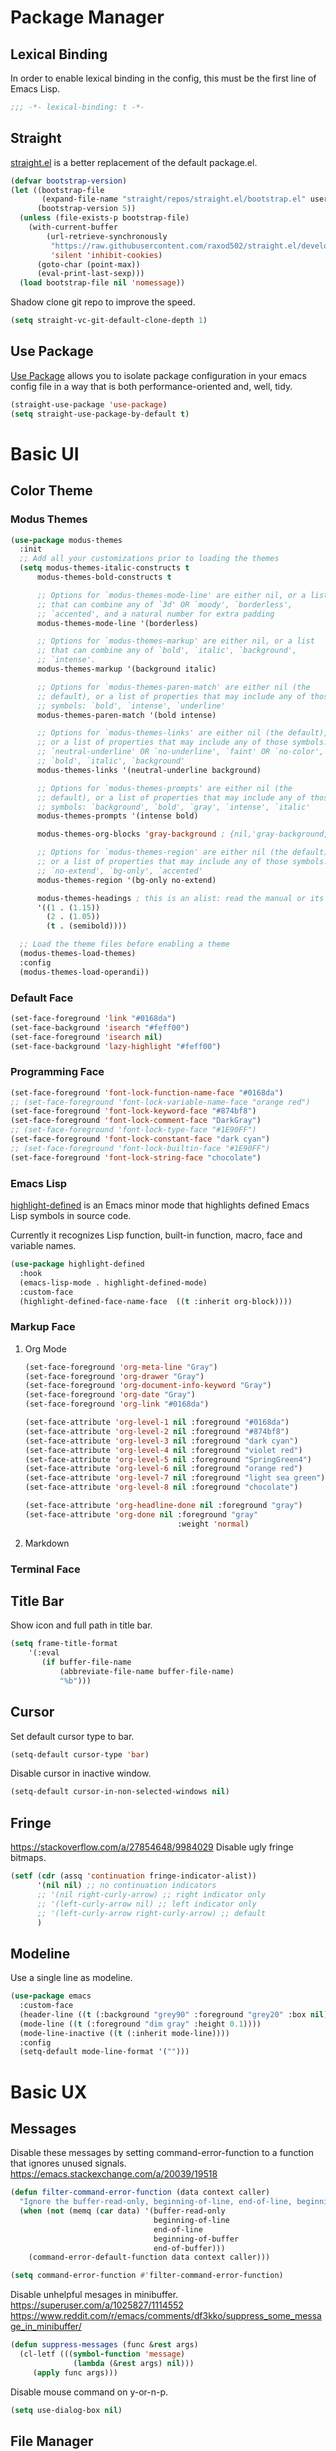 * Package Manager
** Lexical Binding
In order to enable lexical binding in the config, this must be the first line of Emacs Lisp.
#+begin_src emacs-lisp
;;; -*- lexical-binding: t -*-
#+end_src

** Straight
[[https://github.com/raxod502/straight.el][straight.el]] is a better replacement of the default package.el.
#+begin_src emacs-lisp
(defvar bootstrap-version)
(let ((bootstrap-file
       (expand-file-name "straight/repos/straight.el/bootstrap.el" user-emacs-directory))
      (bootstrap-version 5))
  (unless (file-exists-p bootstrap-file)
    (with-current-buffer
        (url-retrieve-synchronously
         "https://raw.githubusercontent.com/raxod502/straight.el/develop/install.el"
         'silent 'inhibit-cookies)
      (goto-char (point-max))
      (eval-print-last-sexp)))
  (load bootstrap-file nil 'nomessage))
#+end_src

Shadow clone git repo to improve the speed.
#+begin_src emacs-lisp
(setq straight-vc-git-default-clone-depth 1)
#+end_src


** Use Package
[[https://github.com/jwiegley/use-package][Use Package]] allows you to isolate package configuration in your emacs config file in a way that is both performance-oriented and, well, tidy.
#+begin_src emacs-lisp
(straight-use-package 'use-package)
(setq straight-use-package-by-default t)
#+end_src

* Basic UI
** Color Theme
*** Modus Themes
# TODO: merge customize color into modus-themes
#+begin_src emacs-lisp
(use-package modus-themes
  :init
  ;; Add all your customizations prior to loading the themes
  (setq modus-themes-italic-constructs t
      modus-themes-bold-constructs t

      ;; Options for `modus-themes-mode-line' are either nil, or a list
      ;; that can combine any of `3d' OR `moody', `borderless',
      ;; `accented', and a natural number for extra padding
      modus-themes-mode-line '(borderless)

      ;; Options for `modus-themes-markup' are either nil, or a list
      ;; that can combine any of `bold', `italic', `background',
      ;; `intense'.
      modus-themes-markup '(background italic)

      ;; Options for `modus-themes-paren-match' are either nil (the
      ;; default), or a list of properties that may include any of those
      ;; symbols: `bold', `intense', `underline'
      modus-themes-paren-match '(bold intense)

      ;; Options for `modus-themes-links' are either nil (the default),
      ;; or a list of properties that may include any of those symbols:
      ;; `neutral-underline' OR `no-underline', `faint' OR `no-color',
      ;; `bold', `italic', `background'
      modus-themes-links '(neutral-underline background)

      ;; Options for `modus-themes-prompts' are either nil (the
      ;; default), or a list of properties that may include any of those
      ;; symbols: `background', `bold', `gray', `intense', `italic'
      modus-themes-prompts '(intense bold)

      modus-themes-org-blocks 'gray-background ; {nil,'gray-background,'tinted-background}

      ;; Options for `modus-themes-region' are either nil (the default),
      ;; or a list of properties that may include any of those symbols:
      ;; `no-extend', `bg-only', `accented'
      modus-themes-region '(bg-only no-extend)

      modus-themes-headings ; this is an alist: read the manual or its doc string
      '((1 . (1.15))
        (2 . (1.05))
        (t . (semibold))))

  ;; Load the theme files before enabling a theme
  (modus-themes-load-themes)
  :config
  (modus-themes-load-operandi))
#+end_src

*** Default Face
#+begin_src emacs-lisp
(set-face-foreground 'link "#0168da")
(set-face-background 'isearch "#feff00")
(set-face-foreground 'isearch nil)
(set-face-background 'lazy-highlight "#feff00")
#+end_src

*** Programming Face
#+begin_src emacs-lisp
(set-face-foreground 'font-lock-function-name-face "#0168da")
;; (set-face-foreground 'font-lock-variable-name-face "orange red")
(set-face-foreground 'font-lock-keyword-face "#874bf8")
(set-face-foreground 'font-lock-comment-face "DarkGray")
;; (set-face-foreground 'font-lock-type-face "#1E90FF")
(set-face-foreground 'font-lock-constant-face "dark cyan")
;; (set-face-foreground 'font-lock-builtin-face "#1E90FF")
(set-face-foreground 'font-lock-string-face "chocolate")
#+end_src

*** Emacs Lisp
[[https://github.com/Fanael/highlight-defined][highlight-defined]] is an Emacs minor mode that highlights defined Emacs Lisp symbols in source code.

Currently it recognizes Lisp function, built-in function, macro, face and variable names.
#+begin_src emacs-lisp
(use-package highlight-defined
  :hook
  (emacs-lisp-mode . highlight-defined-mode)
  :custom-face
  (highlight-defined-face-name-face  ((t :inherit org-block))))
#+end_src

*** Markup Face
**** Org Mode
#+begin_src emacs-lisp
(set-face-foreground 'org-meta-line "Gray")
(set-face-foreground 'org-drawer "Gray")
(set-face-foreground 'org-document-info-keyword "Gray")
(set-face-foreground 'org-date "Gray")
(set-face-foreground 'org-link "#0168da")

(set-face-attribute 'org-level-1 nil :foreground "#0168da")
(set-face-attribute 'org-level-2 nil :foreground "#874bf8")
(set-face-attribute 'org-level-3 nil :foreground "dark cyan")
(set-face-attribute 'org-level-4 nil :foreground "violet red")
(set-face-attribute 'org-level-5 nil :foreground "SpringGreen4")
(set-face-attribute 'org-level-6 nil :foreground "orange red")
(set-face-attribute 'org-level-7 nil :foreground "light sea green")
(set-face-attribute 'org-level-8 nil :foreground "chocolate")

(set-face-attribute 'org-headline-done nil :foreground "gray")
(set-face-attribute 'org-done nil :foreground "gray"
                                  :weight 'normal)
#+end_src

**** Markdown
# TODO: markdown heading faces

*** Terminal Face
# TODO: fd directories color

** Title Bar
# PATCH: UI
Show icon and full path in title bar.
#+begin_src emacs-lisp
(setq frame-title-format
    '(:eval
       (if buffer-file-name
           (abbreviate-file-name buffer-file-name)
           "%b")))
#+end_src

** Cursor
# PATCH: UI
Set default cursor type to bar.
#+begin_src emacs-lisp
(setq-default cursor-type 'bar)
#+end_src

Disable cursor in inactive window.
#+begin_src emacs-lisp
(setq-default cursor-in-non-selected-windows nil)
#+end_src

** Fringe
# PATCH: UI
https://stackoverflow.com/a/27854648/9984029
Disable ugly fringe bitmaps.
#+begin_src emacs-lisp
(setf (cdr (assq 'continuation fringe-indicator-alist))
      '(nil nil) ;; no continuation indicators
      ;; '(nil right-curly-arrow) ;; right indicator only
      ;; '(left-curly-arrow nil) ;; left indicator only
      ;; '(left-curly-arrow right-curly-arrow) ;; default
      )
#+end_src

** Modeline
# PATCH: UI
Use a single line as modeline.
#+begin_src emacs-lisp
(use-package emacs
  :custom-face
  (header-line ((t (:background "grey90" :foreground "grey20" :box nil))))
  (mode-line ((t (:foreground "dim gray" :height 0.1))))
  (mode-line-inactive ((t (:inherit mode-line))))
  :config
  (setq-default mode-line-format '("")))
#+end_src

* Basic UX
# TODO: try consult,vertico etc.
** Messages
Disable these messages by setting command-error-function to a function that ignores unused signals.
https://emacs.stackexchange.com/a/20039/19518
#+begin_src emacs-lisp
(defun filter-command-error-function (data context caller)
  "Ignore the buffer-read-only, beginning-of-line, end-of-line, beginning-of-buffer, end-of-buffer signals; pass the rest to the default handler."
  (when (not (memq (car data) '(buffer-read-only
                                beginning-of-line
                                end-of-line
                                beginning-of-buffer
                                end-of-buffer)))
    (command-error-default-function data context caller)))

(setq command-error-function #'filter-command-error-function)
#+end_src

Disable unhelpful mesages in minibuffer.
https://superuser.com/a/1025827/1114552 https://www.reddit.com/r/emacs/comments/df3kko/suppress_some_message_in_minibuffer/
#+begin_src emacs-lisp
(defun suppress-messages (func &rest args)
  (cl-letf (((symbol-function 'message)
              (lambda (&rest args) nil)))
     (apply func args)))
#+end_src

Disable mouse command on y-or-n-p.
#+begin_src emacs-lisp
(setq use-dialog-box nil)
#+end_src

** File Manager
*** Dired
Hide all the information about files and folders except their names.
#+begin_src emacs-lisp
(use-package dired
  :straight (:type built-in)
  :hook
  (auto-revert-mode . dired-mode)
  :custom
  (dired-use-ls-dired nil)
  (dired-kill-when-opening-new-dired-buffer t)
  :config
  (add-hook 'dired-mode-hook (lambda () (dired-hide-details-mode))))
#+end_src

*** Dired Subtree
[[https://github.com/Fuco1/dired-hacks#dired-subtree][Dired Subtree]] can list subdirectories with ~Tab~.
#+begin_src emacs-lisp
(use-package dired-subtree
  :after dired
  :bind
  (:map  dired-mode-map
   ("<tab>"     . dired-subtree-toggle)
   ("<backtab>" . dired-subtree-cycle)))
#+end_src

*** All The Icon Dired
[[https://github.com/jtbm37/all-the-icons-dired][All the icon dired]] adds dired support to all-the-icons.
#+begin_src emacs-lisp
(use-package all-the-icons-dired
 :hook
 (dired-mode . all-the-icons-dired-mode))
#+end_src

** Which Key
[[https://github.com/justbur/emacs-which-key][which-key]] displays available keybindings in popup.
#+begin_src emacs-lisp
(use-package which-key
  :config
  (which-key-mode))
#+end_src

** Ivy
[[https://github.com/abo-abo/swiper][Ivy]] is a generic completion front-end.
#+begin_src emacs-lisp
(use-package counsel
  :bind
  (("M-x" . counsel-M-x)
   ("s-f" . swiper-isearch)
   ("s-b" . ivy-switch-buffer)
   ("s-F" . counsel-rg))

  :config
  (use-package flx)
  (use-package amx)

  (ivy-mode 1)
  (add-to-list 'ivy-more-chars-alist '(counsel-rg . 1))
  (setq ivy-use-virtual-buffers t)
  (setq ivy-count-format "(%d/%d) ")
  (setq ivy-initial-inputs-alist nil)
  (setq ivy-re-builders-alist
        '((swiper     . ivy--regex-plus)
          (counsel-rg . ivy--regex-plus)
          (t          . ivy--regex-fuzzy)))
  (set-face-background 'ivy-current-match "#fccae2")
  (set-face-background 'ivy-minibuffer-match-face-2 "#feff00")
  (set-face-background 'ivy-minibuffer-match-face-4 "#feff00"))
#+end_src

*** Ivy Rich
[[https://github.com/Yevgnen/ivy-rich][ivy-rich]] adds description to the command in ~M-x~.
#+begin_src emacs-lisp
(use-package ivy-rich
  :config
  (ivy-rich-mode 1))
#+end_src

** Cursor
# PATCH: UX
Disable cursor blink.
#+begin_src emacs-lisp
(blink-cursor-mode 0)
#+end_src

* Window Management
** Session
[[https://github.com/iqbalansari/restart-emacs][restart-emacs]] offers a command ~restart-emacs~.
#+begin_src emacs-lisp
(use-package restart-emacs)
#+end_src

Associate [[https://github.com/willbchang/alfred-open-in-editor][alfred-open-in-editor]] to open folder in a new frame by ~emacsclient~.
#+begin_src emacs-lisp
(server-start)
#+end_src

** Window
No popup windows.
#+begin_src emacs-lisp
(setq pop-up-windows nil)
#+end_src

** Frame
*** Keybindings
| Keybindings         | Features                     |
|---------------------+------------------------------|
| ~Command + Q~         | Quit Emacs                   |
| ~Command + N~         | Create new frame             |
| ~Command + `~         | Change to other frame        |
| ~Shift + Command + W~ | Close current window         |
| ~Ctrl + Command + F~  | Set/Unset window full screen |

** Buffer
*** Keybindings
| Keybindings | Features              |
|-------------+-----------------------|
| ~Command + P~ | Find File in Project  |
| ~Command + W~ | Close Current Buffer  |
| ~Command + [~ | Go to previous Buffer |
| ~Command + ]~ | Go to next Buffer     |
| ~Command + T~ | Create New Buffer     |
| ~Command + S~ | Save Buffer           |
| ~Command + R~ | Revert Buffer         |
| ~Command + ,~ | Open Preferences      |

*** Behaviors
# PATCH: UX
# TODO: Set init and fallback buffer to untitle instead of *scratch*.
Save files automatically.
#+begin_src emacs-lisp
(auto-save-visited-mode 1)
#+end_src

Save file silently.
#+begin_src emacs-lisp
(setq save-silently t)
#+end_src

Ensure files end with newline.
#+begin_src emacs-lisp
(setq require-final-newline t)
#+end_src

Revert (update) buffers automatically when underlying files are changed externally.
#+begin_src emacs-lisp
(global-auto-revert-mode t)
#+end_src

Set initial buffer mode to org-mode.
#+begin_src emacs-lisp
(setq-default initial-major-mode 'org-mode)
#+end_src

Save cursor position for each file.
#+begin_src emacs-lisp
(save-place-mode t)
#+end_src

Disable the ring bell when scroll beyond the document.
#+begin_src emacs-lisp
(setq ring-bell-function 'ignore)
#+end_src

Disable automatic backup~ file.
#+begin_src emacs-lisp
(setq make-backup-files nil)
#+end_src

Delete trailing whitespace on save.
#+begin_src emacs-lisp
(add-hook 'write-file-hooks 'delete-trailing-whitespace nil t)
#+end_src

*** Find File in Project
[[https://github.com/redguardtoo/find-file-in-project][Find file in project]] can quick access to project files in Emacs.
#+begin_src emacs-lisp
(use-package find-file-in-project
  :bind
  ("s-p" . find-file-in-project)
  :custom
  (ffip-use-rust-fd t))
#+end_src

* Word Processing
# TODO: Lock file with password and TouchID, like Notes.app
# TODO: (Global) Replace with the context preview like swiper.
# FIX: line height English 中文 😊
** Basic Features
*** Displaying Text
**** Font
English font refer to early-init.el ~default-frame-alist~.
**** Keybindings

| Keybindings | Features            |
|-------------+---------------------|
| ~Command + +~ | Increase text scale |
| ~Command + =~ | Increase text scale |
| ~Command + -~ | Decrease text scale |
| ~Command + 0~ | Reset text scale    |

**** Behaviors
# PATCH: UX
Enable global line break.
#+begin_src emacs-lisp
(global-visual-line-mode 1)
#+end_src

Improve the readability by increasing line spacing.
#+begin_src emacs-lisp
(setq-default line-spacing 0.1)
#+end_src

Highlight urls and make them clickable.
#+begin_src emacs-lisp
(global-goto-address-mode 1)
#+end_src

Highlight paired brackets, includes (), [], {} and so on...
#+begin_src emacs-lisp
(use-package paren
  :config
  (show-paren-mode 1))
#+end_src

*** Moving Cursor
**** Keybindings
Make ~Command/Option + ArrowKey~ behaves like MacOS app.

| Keybindings   | Features                          |
|---------------+-----------------------------------|
| ~Command + ↑~ | Move to the top of the file       |
| ~Command + ↓~ | Move to the bottom of the file    |
| ~Command + ←~ | Move to the beginning of the line |
| ~Command + →~ | Move to the end of the line       |

*** Searching Text
# TODO: Disable persistant highlight
**** Keybindings
| Keybindings         | Features                      |
|---------------------+-------------------------------|
| ~Command + F~         | Search text in Buffer         |
| ~Shift + Command + F~ | Search text in current folder |

*** Selecting Text
**** Keybindings
| Keybindings                    | Features                               |       |
|--------------------------------+----------------------------------------+-------|
| ~Command + A~                    | Select all the content in current file |       |
| ~Shift + ↑~         | Select one line up                     | MacOS |
| ~Shift + ↓~         | Select one line down                   | MacOS |
| ~Shift + ←~         | Select one character left              | MacOS |
| ~Shift + →~         | Select one character right             | MacOS |
| ~Shift + Option + ←~ | Select one word left                   | MacOS |
| ~Shift + Option + →~ | Select one word right                  | MacOS |
| ~Shift + Command + ↑~ | Select to ttop of the file             | MacOS |
| ~Shift + Command + ↓~ | Select to bottom of the file           | MacOS |
| ~Shift + Command + ←~ | Select to t`he beginning of the line   | MacOS |
| ~Shift + Command + →~ | Select to the end of the line          | MacOS |

**** Behaviors
Highlight selection with system accent color.
#+begin_src emacs-lisp
(set-face-attribute 'region nil :background "#fccae2")
#+end_src

*** Editing Text
**** Keybindings
| Keybindings                 | Features                                         |
|-----------------------------+--------------------------------------------------|
| ~Command + C~                 | Copy text                                        |
| ~Command + X~                 | Cut text                                         |
| ~Command + V~                 | Paste text                                       |
| ~Command + Return~            | Force newline                                    |
| ~Command + Backspace~         | Delete current line from cursor to the beginning |
| ~Command + Shift + Backspace~ | Delete whole line entirely                       |
| ~Command + /~                 | Comment/Uncomment line(s)                        |

**** Behaviors
# PATCH: UX
Auto pair brackets, quotes etc.
#+begin_src emacs-lisp
(electric-pair-mode 1)
#+end_src

Do not indent on newlines.
#+begin_src emacs-lisp
(electric-indent-mode -1)
#+end_src

Overwrite selection on pasting.
#+begin_src emacs-lisp
(delete-selection-mode 1)
#+end_src

Indent with 2 space.
#+begin_src emacs-lisp
(setq-default indent-tabs-mode nil)
(setq-default tab-width 2)
(setq indent-line-function 'insert-tab)
#+end_src

**** Undo
Increase undo limit.
#+begin_src emacs-lisp
;; default is 160000
(setq undo-limit 800000)
;; default is 240000
(setq undo-strong-limit 12000000)
;; default is 24000000
(setq undo-outer-limit 120000000)
#+end_src
** Vim Emulator
[[https://github.com/emacs-evil/evil][Evil]] is an extensible vi layer for Emacs. It emulates the main features of Vim, and provides facilities for writing custom extensions.
*** Evil
#+begin_src emacs-lisp
(use-package evil
  :bind
  ;; FIX: Visual line mode cannot move cursor when things like this:
  ;; Move the cursor into (a and try j or k, up or down arrow.
;; (advice-add 'package-install :before 'my-package-install-refresh-contents)
  (:map evil-normal-state-map
        ("j"   . evil-next-visual-line)
        ("k"   . evil-previous-visual-line)
   :map evil-insert-state-map
        ("C-v" . evil-visual-block)
   :map evil-motion-state-map
        ("RET" . nil))
  :init
  (setq evil-want-keybinding nil)
  (setq evil-want-C-i-jump nil)
  ;; Set Evil cursor color and styles in different situations.
  (setq evil-emacs-state-cursor 'bar)
  (setq evil-normal-state-cursor '(box "deep pink"))
  (setq evil-insert-state-cursor '(bar "deep pink"))
  (setq evil-visual-state-cursor '(hollow "deep pink"))
  (setq evil-operator-state-cursor '(evil-half-cursor "deep pink"))
  (setq evil-replace-state-cursor '(hbar "deep pink"))
  :config
  (evil-mode 1)
  ;; https://stackoverflow.com/a/10166400/9984029
  ;; Make ESC cancel selection in insert mode.
  (defun evil-escape-cancel-selection-first ()
    "In evil insert state, make ESC to cancel selection first, then press ESC to go to normal state."
    (interactive)
    (if (and delete-selection-mode transient-mark-mode mark-active)
        (setq deactivate-mark  t)
      (evil-normal-state)))
  (define-key evil-insert-state-map [escape] 'evil-escape-cancel-selection-first)
    ;; Consist keybinding for text movements.
  (define-key evil-normal-state-map "\C-e" 'end-of-line)
  (define-key evil-insert-state-map "\C-e" 'end-of-line)
  (define-key evil-visual-state-map "\C-e" 'end-of-line)
  (define-key evil-motion-state-map "\C-e" 'end-of-line)
  (define-key evil-normal-state-map "\C-f" 'forward-char)
  (define-key evil-insert-state-map "\C-f" 'forward-char)
  (define-key evil-insert-state-map "\C-f" 'forward-char)
  (define-key evil-normal-state-map "\C-b" 'backward-char)
  (define-key evil-insert-state-map "\C-b" 'backward-char)
  (define-key evil-visual-state-map "\C-b" 'backward-char)
  (define-key evil-normal-state-map "\C-d" 'delete-char)
  (define-key evil-insert-state-map "\C-d" 'delete-char)
  (define-key evil-visual-state-map "\C-d" 'delete-char)
  (define-key evil-normal-state-map "\C-n" 'next-line)
  (define-key evil-insert-state-map "\C-n" 'next-line)
  (define-key evil-visual-state-map "\C-n" 'next-line)
  (define-key evil-normal-state-map "\C-p" 'previous-line)
  (define-key evil-insert-state-map "\C-p" 'previous-line)
  (define-key evil-visual-state-map "\C-p" 'previous-line)
  :custom
  ;; Do not echo the state in minibuffer.
  (evil-echo-state nil)
  ;; Use native keybindings on insert state.
  (evil-disable-insert-state-bindings t)
  ;; Records changes to separate undo instead of a big one in insert state.
  (evil-want-fine-undo t))
#+end_src

*** Evil Collection
# FIX: which-key diff-hl cannot use evil
[[https://github.com/emacs-evil/evil-collection][evil-collection]] provides evil-friendly bindings for many modes.
#+begin_src emacs-lisp
(use-package evil-collection
  :after evil
  :config
  (setq evil-collection-mode-list '(dired magit which-key diff-hl))
  (evil-collection-init))
#+end_src

*** Evil Surround
[[https://github.com/emacs-evil/evil-surround][evil-surround]] makes surround text with paired symbols easily.
#+begin_src emacs-lisp
(use-package evil-surround
  :after evil
  :config
  (global-evil-surround-mode 1)
  ;; Use non-spaced pairs when surrounding with an opening brace.
  ;; Insert zero width space for org inline markup.
  ;; FIX: have to run Command + . again.
  (evil-add-to-alist 'evil-surround-pairs-alist
                      ?\( '("(" . ")")
                      ?\[ '("[" . "]")
                      ?\{ '("{" . "}")
                      ?\* '("\x200B*" . "*\x200B")
                      ?\+ '("\x200B+" . "+\x200B")
                      ?\/ '("\x200B/" . "/\x200B")
                      ?\~ '("\x200B~" . "~\x200B")
                      ?\= '("\x200B=" . "=\x200B")
                      ?\$ '("\x200B$" . "$\x200B")
                      ?\_ '("\x200B_" . "_\x200B")))
#+end_src

*** Evil Snip
# TODO: first match background to orange
[[https://github.com/hlissner/evil-snipe][Evil Snip]] enables incremental highlighting, repeat searches with ​~f~​, ~F~, ~t~ and ~T~.
#+begin_src emacs-lisp
(use-package evil-snipe
  :custom-face
  (evil-snipe-matches-face ((t (:inherit region :background "#feff00"))))
  :config
  (evil-snipe-override-mode t))
#+end_src

*** Evil Goggles
# TODO: use same color as diff hl
[[https://github.com/edkolev/evil-goggles][Evil Goggles]] displays visual hint on evil edit operations.
#+begin_src emacs-lisp
(use-package evil-goggles
  :config
  (evil-goggles-mode)

  ;; optionally use diff-mode's faces; as a result, deleted text
  ;; optionally use diff-mode's faces; as a result, deleted text
  ;; will be highlighed with `diff-removed` face which is typically
  ;; some red color (as defined by the color theme)
  ;; other faces such as `diff-added` will be used for other actions
  (evil-goggles-use-diff-faces))
#+end_src

*** Evil Nerd Commenter
[[https://github.com/redguardtoo/evil-nerd-commenter][evil-nerd-commenter]] (un)comments lines efficiently.
#+begin_src emacs-lisp
(use-package evil-nerd-commenter
  :bind
   (("s-/" . evilnc-comment-or-uncomment-lines)))
#+end_src

*** Avy
[[https://github.com/abo-abo/avy][Avy]] is for jumping to visible text using a char-based decision tree.
# TODO: Change avy leading face color
#+begin_src emacs-lisp
(use-package avy
  :bind
  (("s-l" . avy-goto-line)
   :map evil-normal-state-map
        ("gt" . avy-goto-char)
        ("gf" . avy-goto-char)
        ("gs" . avy-goto-char-2)
        ("gl" . avy-goto-line)))
#+end_src

** Undo
*** Undo Fu
[[https://gitlab.com/ideasman42/emacs-undo-fu][Undo Fu]] is a simple, stable linear undo with redo.
#+begin_src emacs-lisp
(use-package undo-fu
  :bind
  (("s-z" . undo-fu-only-undo)
   ("s-Z" . undo-fu-only-redo)
   :map evil-normal-state-map
    ("u"   . undo-fu-only-undo)
    ("C-r" . undo-fu-only-redo))
  :custom
  (undo-fu-allow-undo-in-region t))
#+end_src

*** Undo fu Session
[[https://gitlab.com/ideasman42/emacs-undo-fu-session][Undo fu session]] writes undo/redo information upon file save which is restored where possible when the file is loaded again.
#+begin_src emacs-lisp
(use-package undo-fu-session
  :config
  (setq undo-fu-session-incompatible-files '("/COMMIT_EDITMSG\\'" "/git-rebase-todo\\'"))
  (global-undo-fu-session-mode))
#+end_src

*** Undo Highlight
[[https://github.com/casouri/undo-hl][undo hl]] highlights undo operations, like evil-goggles.
# FIX: became default face after redo.
#+begin_src emacs-lisp
(use-package undo-hl
  :straight (undo-hl :type git :host github :repo "casouri/undo-hl")
  :hook
  (text-mode . undo-hl-mode))
#+end_src

*** Visual Undo
[[https://github.com/casouri/vundo][vundo]] displays the undo history as a tree and lets you move in the tree to go back to previous buffer states.
#+begin_src emacs-lisp
(use-package vundo
  :straight (vundo :type git :host github :repo "casouri/vundo"))
#+end_src

** Rainbow Delimiters
[[https://github.com/Fanael/rainbow-delimiters][rainbow-delimiters]] is a "rainbow parentheses"-like mode which highlights delimiters such as parentheses, brackets or braces according to their depth.
#+begin_src emacs-lisp
(use-package rainbow-delimiters
  :hook
  ((prog-mode . rainbow-delimiters-mode)
   (latex-mode . rainbow-delimiters-mode))
  :config
  (set-face-attribute 'rainbow-delimiters-unmatched-face nil
                      :foreground 'unspecified
                      :inherit 'error
                      :strike-through t))
#+end_src

** Super Save
# TODO: setup backup in one folder https://www.emacswiki.org/emacs/BackupDirectory
[[https://github.com/bbatsov/super-save][Super Save]] auto-saves your buffers, when certain events happen.
#+begin_src emacs-lisp
(use-package super-save
  :config
  (super-save-mode 1))
#+end_src

** Sudo Edit
[[https://github.com/nflath/sudo-edit][Sudo Edit]] can edit read only file.
#+begin_src emacs-lisp
(use-package sudo-edit)
#+end_src

** Large File
[[https://github.com/m00natic/vlfi/][vlf]] can make you view large files in Emacs.
#+begin_src emacs-lisp
(use-package vlf
  :custom
  (vlf-application 'dont-ask))
#+end_src

** Multiple Cursors
# FIX: a better UX multiple cursors
- https://github.com/victorhge/iedit
- https://github.com/hlissner/evil-multiedit
- https://github.com/gabesoft/evil-mc
- https://github.com/syl20bnr/evil-iedit-state
- https://github.com/magnars/multiple-cursors.el
#+begin_src emacs-lisp
(use-package multiple-cursors
  :bind
   (("s-d" . mc/mark-next-like-this)
    ("s-D" . mc/mark-all-like-this)
    :map mc/keymap
     ("<return>" .  newline)))
#+end_src

** Yasnippet
https://github.com/joaotavora/yasnippet
* Markup Languages
** Org Mode
*** Config
# FIX: Make not*Bold*AtAll work!
#      https://stackoverflow.com/a/24540651/9984029
#      https://emacs-china.org/t/orgmode/9740
# FIX: new line with unexpected 2 space indent.
# TODO: Do not truncate org table
#       https://github.com/misohena/phscroll
# TODO: Draw a line with -----
# TODO: dynamic headline bullets https://github.com/legalnonsense/org-visual-outline
[[https://orgmode.org/][Org]] is a highly flexible structured plain text file format.
#+begin_src emacs-lisp
(use-package org
  :straight (:type built-in)
  :hook
  ;; Enable headline and subcontent in the indented view.
  (org-mode . org-indent-mode)
  :bind
  (:map org-mode-map
        ("<M-S-left>"  . nil)
        ("<M-S-right>" . nil)
        ("<M-left>"    . left-word)
        ("<M-right>"   . right-word)
        ("<C-S-right>" . org-shiftmetaright)
        ("<C-S-left>"  . org-shiftmetaleft)
        ("<C-right>"   . org-metaright)
        ("<C-left>"    . org-metaleft))
  :init
  ;; Fix not working sometimes.
  ;; Enable shift selection in insert and visual mode.
  (add-hook 'evil-insert-state-entry-hook
            (lambda()
              (setq org-support-shift-select 'always)))
  (add-hook 'evil-normal-state-entry-hook
            (lambda()
              (setq org-support-shift-select nil)))
  (add-hook 'evil-visual-state-entry-hook
            (lambda()
              (setq org-support-shift-select 'always)))

  :custom
  ;; Fold all contents on opening a org file.
  (org-startup-folded t)
  ;; Disable reindent on every time editing code block.
  (org-src-preserve-indentation nil)
  (org-edit-src-content-indentation 0)
  ;; Use return to open link.
  (org-return-follows-link t)
  ;; Always display images.
  (org-startup-with-inline-images t)
  ;; Do not display image actual width, set to 500px by default.
  (org-image-actual-width 500)
  ;; Always download and display remote images.
  (org-display-remote-inline-image 'download)
  ;; Turncate lines
  (org-startup-truncated nil)
  ;; Export org to pdf through latex, support Chinese.
  (org-latex-pdf-process '("xelatex -interaction nonstopmode %f" "xelatex -interaction nonstopmode %f"))
  :config
  ;; Add REVIEW to org todo keywords.
  (setq org-todo-keywords '((sequence "TODO" "REVIEW" "DONE")))
  ;; Make verbatim with highlight text background.
  (add-to-list 'org-emphasis-alist
             '("=" (:background "#fef7ca")))
  ;; Make deletion(obsolote) text foreground with dark gray.
  (add-to-list 'org-emphasis-alist
             '("+" (:foreground "dark gray"
                    :strike-through t)))
  ;; Make code style around with box.
  (add-to-list 'org-emphasis-alist
             '("~" (:box (:line-width 1
                          :color "grey75"
                          :style released-button)))))
#+end_src

*** Org Appear
[[https://github.com/awth13/org-appear][Org Appear]] toggles visibility of hidden Org mode element parts upon entering and leaving an element.
# FIX: not working in latex frament
#+begin_src emacs-lisp
(use-package org-appear
  :hook
  (org-mode . org-appear-mode)
  :config
  ;; Instant toggle raw format on insert mode
  ;; FIX: not working well
  (setq org-appear-trigger 'manual)
  (add-hook 'evil-insert-state-entry-hook #'org-appear-manual-start nil t)
  (add-hook 'evil-insert-state-exit-hook #'org-appear-manual-stop nil t)
  ;; Hide emphasis makers.
  (setq org-hide-emphasis-markers t)
  ;; Prettify things like \pi, sub/super script.
  (setq org-pretty-entities t)
  ;; Hide keywords like #+TITLE:
  (setq org-hidden-keywords '(title email date author))
  :custom
  (org-appear-delay 0)
  (org-appear-autolinks t)
  (org-appear-autoentities t)
  (org-appear-autokeywords t)
  (org-appear-autosubmarkers t))
#+end_src

*** Xenops
  $r_{xx} =  \frac{\Sigma(X - \bar{X})(Y - \bar{Y})}{NS_{x}S_{y}}$

# FIX: inline CJK
[[https://github.com/dandavison/xenops][xenops]] is an editing environment for LaTeX mathematical documents with async rendering.
#   (kill-buffer "*Xenops-Doctor*")
#+begin_src emacs-lisp
(use-package xenops
  ;; :hook
  ;; (org-mode . xenops-mode)
  :bind
  (:map xenops-mode-map
   ;; FIX: xenops overrides the default paste behavior with xenops-handle-paste through xenops-util-define-key-with-fallback in xenops-define-key which breaks the delete-selection-mode
   ("s-v" . yank))
  :config
  ;; Suppress xenops startup messages.
  (advice-add 'xenops-mode :around #'suppress-messages)
  (setq xenops-math-image-scale-factor 1.8))
#+end_src

*** Org Surround Markup
Surround selection with org mode markup.
https://github.com/alphapapa/unpackaged.el#surround-region-with-emphasis-or-syntax-characters
# TODO: https://emacs-china.org/t/org-mode/597/51
#   1. org heading ending with x200b
#   2. make x200b invisible
#   3. auto delete x200b with backspace
#   4. combine link code with surround markup
#   5. https://github.com/zk-phi/electric-spacing
#+begin_src emacs-lisp
;;;###autoload
(defmacro org-surround-markup (&rest keys)
  "Define and bind interactive commands for each of KEYS that surround the region or insert text.
Commands are bound in `org-mode-map' to each of KEYS.  If the
region is active, commands surround it with the key character,
otherwise call `org-self-insert-command'."
  `(progn
     ,@(cl-loop for key in keys
                for name = (intern (concat "unpackaged/org-maybe-surround-" key))
                for docstring = (format "If region is active, surround it with \"%s\", otherwise call `org-self-insert-command'." key)
                collect `(defun ,name ()
                           ,docstring
                           (interactive)
                           (if (region-active-p)
                               (let ((beg (region-beginning))
                                     (end (region-end)))
                                 (save-excursion
                                   (goto-char end)
                                   (insert ,key)
                                   (insert-char #x200b) ;; Insert zero width space to make inline markup work.
                                   (goto-char beg)
                                   (insert-char #x200b)
                                   (insert ,key)))
                             (call-interactively #'org-self-insert-command)))
                collect `(define-key org-mode-map (kbd ,key) #',name))))

(org-surround-markup "~" "=" "*" "/" "_" "+" "$")
#+end_src

*** Org Mouse
Support mouse click.
#+begin_src emacs-lisp
(use-package org-mouse
  :straight (:type built-in))
#+end_src

*** Org Modern
#+begin_src emacs-lisp
(use-package org-modern
  :hook
  (org-mode . org-modern-mode)
  :custom
  (org-modern-star ["›"] )
  ;; For org-indent-mode works normally.
  (org-modern-hide-stars nil)
  ;; Use valign instead
  (org-modern-table nil))
#+end_src

** Markdown Mode
[[https://github.com/jrblevin/markdown-mode][Markdown]] allows you to write using an easy-to-read, easy-to-write plain text format.
#+begin_src emacs-lisp
(use-package markdown-mode
  :commands (markdown-mode gfm-mode)
  :mode (("README\\.md\\'" . gfm-mode)
         ("\\.md\\'" . markdown-mode)
         ("\\.markdown\\'" . markdown-mode))
  :init (setq markdown-command "multimarkdown"))
#+end_src

* Script Languages
** Apple Script
https://github.com/emacsorphanage/applescript-mode
#+begin_src emacs-lisp
(use-package applescript-mode)
#+end_src

* Data Format
** YAML
[[https://yaml.org/][YAML]] is a human friendly data serialization language for all programming languages.
#+begin_src emacs-lisp
(use-package yaml-mode
  :mode
  (("\\.yaml\\'" . yaml-mode)
   ("\\.yml\\'" . yaml-mode)))
#+end_src

** JSON
[[https://json.org][JSON]] (JavaScript Object Notation) is a lightweight data-interchange format.
#+begin_src emacs-lisp
(use-package json-mode
  :defer t)
#+end_src

* Version Control
** Magit
# TODO: auto save file(s) when calling magit
# TODO: cancel selection with ESC.
# TODO: one buffer split window on commit message
[[https://github.com/magit/magit][Magit]] is an interface for [[https://git-scm.com/][Git]] inside Emacs.
#+begin_src emacs-lisp
(use-package magit
  :bind
  (("s-k" . magit)
   :map transient-base-map
   ("<escape>" . transient-quit-one))
  :custom
  (magit-diff-refine-hunk t)
  (magit-save-repository-buffers 'dontask)
  ;; Disable ulgy bitmap in fringe in magit mode.
  (magit-section-visibility-indicator nil)
  :config
  ;; https://manuel-uberti.github.io/emacs/2018/02/17/magit-bury-buffer/
  (evil-define-key 'normal magit-status-mode-map (kbd "q") 'magit-kill-buffers)

  (defun magit-kill-buffers ()
    "Restore window configuration and kill all Magit buffers."
    (interactive)
    (let ((buffers (magit-mode-get-buffers)))
      (magit-restore-window-configuration)
      (mapc #'kill-buffer buffers))))
#+end_src

** Git Modes
[[https://github.com/magit/git-modes/][git-modes]] is Emacs major modes for Git configuration files.
#+begin_src emacs-lisp
(use-package git-modes
  :defer t)
#+end_src

** Diff HL
[[https://github.com/dgutov/diff-hl][diff-hl]] highlights uncommitted changes in the left fringe.
#+begin_src emacs-lisp
(use-package diff-hl
  :init
  (add-hook 'magit-pre-refresh-hook 'diff-hl-magit-pre-refresh)
  (add-hook 'magit-post-refresh-hook 'diff-hl-magit-post-refresh)
  :config
  (global-diff-hl-mode)
  ;; Highlight changes on editing.
  (diff-hl-flydiff-mode)
  ;; Makes fringe and margin react to mouse clicks to show the curresponding hunk.
  ;; FIX: not working by default
  ;; (diff-hl-show-hunk-mouse-mode)
  :custom
  (diff-hl-draw-borders nil)
  :custom-face
  (diff-hl-change ((t (:background "#8fe9e3"))))
  (diff-hl-insert ((t (:background "#80f1a4"))))
  (diff-hl-delete ((t (:background "#f5cce1")))))
#+end_src

* Terminal Emulator
** Exec Path From Shell
# FIX: git XDG path not working.
[[https://github.com/purcell/exec-path-from-shell][exec-path-from-shell]] ensures environment variables inside Emacs look the same as in the user's shell.
#+begin_src emacs-lisp
(use-package exec-path-from-shell
  :config
  (exec-path-from-shell-initialize)
  (advice-add 'exec-path-from-shell-initialize :around #'suppress-messages))
#+end_src

** Vterm
# FIX: Word wrap eats one char in the end
[[https://github.com/akermu/emacs-libvterm][Vterm]] is fully capable, fast, and it can seamlessly handle large outputs.
#+begin_src emacs-lisp
(use-package vterm
  :bind
  (("C-`"           . vterm-toggle)
   :map vterm-mode-map
   ("s-k"           . vterm-clear)
   ("<s-left>"      . vterm-send-C-a)
   ("<s-right>"     . vterm-send-C-e)
   ("<s-backspace>" . vterm-send-C-u)
   ("C-c"           . vterm-send-C-c))
  :custom
  (vterm-always-compile-module t)
  :init
  ;; FIX: https://github.com/jixiuf/vterm-toggle
  (defun vterm-split-window-below ()
    (interactive)
    (vterm)
    (split-window-below -12)
    (previous-buffer)
    (other-window 1))

  (defun vterm-toggle ()
    "Toggle vterm open and hide with Control + `"
    (interactive)
    (if (eq major-mode 'vterm-mode)
        (delete-window)
      (vterm-split-window-below)))
  :config
  ;; Disable evil mode for vterm.
  (evil-set-initial-state 'vterm-mode 'emacs)
  ;; FIX: Close vterm buffer without confriming.
  (setq kill-buffer-query-functions nil))
#+end_src

* Chinese Optimization
# TODO: Slipt word https://github.com/cireu/jieba.el or use https://developer.apple.com/documentation/corefoundation/cfstringtokenizer-rf8
** Font
# PATCH: Font
# TODO: Apple Color Emoji
Use macOS's default Chinese font for Chinese characters in Emacs.
According to:  https://support.apple.com/en-us/guide/pages/tanfbd4156e/mac
#+begin_src emacs-lisp
(dolist (charset '(kana han symbol cjk-misc bopomofo))
  (set-fontset-font (frame-parameter nil 'font)
                    charset (font-spec :family "PingFang SC")))
#+end_src

** Display
Break lines normally for Chinese characters in visual line mode.
#+begin_src emacs-lisp
(setq word-wrap-by-category t)
#+end_src

[[https://github.com/casouri/valign][valign]] can properly align tables containing variable-pitch font, CJK characters and images.
#+begin_src emacs-lisp
(use-package valign
  ;; :hook
  ;; FIX: Performance is lack, cause slow movement.
  ;; (org-mode . valign-mode)
  ;; (markdown-mode . valign-mode)
  :config
  (setq valign-max-table-size 10000)
  (setq valign-fancy-bar 1))
#+end_src

** Search
[[https://github.com/cute-jumper/pinyinlib.el][Pinyinlib]] is a elisp library for converting first letter of Pinyin to Simplified/Traditional Chinese characters.
#+begin_src emacs-lisp
(use-package pinyinlib)
#+end_src

[[https://github.com/laishulu/evil-pinyin][evil-pinyin]]: Search Chinese characters with the first letter of Pinyin.
#+begin_src emacs-lisp
(use-package evil-pinyin
  :config
  (evil-select-search-module 'evil-search-module 'evil-search)
  (global-evil-pinyin-mode))
#+end_src

# TODO: move to github repo, download by quepla
[[https://github.com/pengpengxp/swiper/wiki/ivy-support-chinese-pinyin][ivy-support-chinese-pinyin]] Support Chinese pinyin match, start with !.
#+begin_src emacs-lisp
(load-file "~/.config/emacs/elisp/ivy-chinese-pinyin.el")
#+end_src


[[https://github.com/cute-jumper/ace-pinyin][ace-pinyin]] make you jump to Chinese character by pinyin with avy.
#+begin_src emacs-lisp
(use-package ace-pinyin
  :config
  (ace-pinyin-global-mode t))
#+end_src

** Input Method
[[https://github.com/laishulu/emacs-smart-input-source][sis]] can auto switch to English input method and save the previous input method when entering Evil normal mode, restore the saved input method when switching back to Evil insert mode.
# FIX: Check evil state and set input method when refousing Emacs.
# FIX: sis-context-mode cannot detect org mode heading correctly.
#+begin_src emacs-lisp
(use-package sis
  :config
  (sis-ism-lazyman-config
   "com.apple.keylayout.US"
   "com.apple.inputmethod.SCIM.ITABC")
  (sis-global-respect-mode t)
  (sis-global-context-mode t)
  ;; Improve typing fluency experience.
  (set-language-environment "UTF-8"))
#+end_src

** Keybindings
Make keybindings work under Chinese input method.

| Keybindings | Chinese Keybindings | Features              |
|-------------+---------------------+-----------------------|
| ~Command + [~ | ~Command + 】~        | Go to previous Buffer |
| ~Command + ]~ | ~Command + 【~        | Go to next Buffer     |
| ~Command + ,~ | ~Command + ，~        | Open config file      |
| ~Command + ,~ | ~Command + 。~        | Reload init file      |
| ~Control + ·~ | ~Control + `~         | Toggle vterm          |
# FIX: M-· is not recognized
